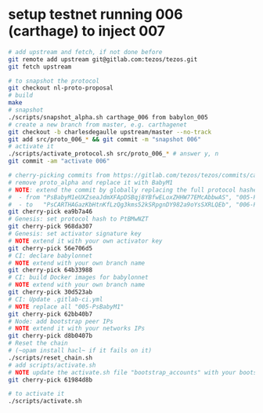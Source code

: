 * setup testnet running 006 (carthage) to inject 007
  #+begin_src bash
    # add upstream and fetch, if not done before
    git remote add upstream git@gitlab.com:tezos/tezos.git
    git fetch upstream

    # to snapshot the protocol
    git checkout nl-proto-proposal
    # build
    make
    # snapshot
    ./scripts/snapshot_alpha.sh carthage_006 from babylon_005
    # create a new branch from master, e.g. carthagenet
    git checkout -b charlesdegaulle upstream/master --no-track
    git add src/proto_006_* && git commit -m "snapshot 006"
    # activate it
    ./scripts/activate_protocol.sh src/proto_006_* # answer y, n
    git commit -am "activate 006"

    # cherry-picking commits from https://gitlab.com/tezos/tezos/commits/carthagenet
    # remove proto_alpha and replace it with BabyM1
    # NOTE: extend the commit by globally replacing the full protocol hashes in all forms:
    #  - from "PsBabyM1eUXZseaJdmXFApDSBqj8YBfwELoxZHHW77EMcAbbwAS", "005-PsBabyM1" and "005_PsBabyM1"
    #  - to   "PsCARTHAGazKbHtnKfLzQg3kms52kSRpgnDY982a9oYsSXRLQEb", "006-PsCARTHA" and "006_PsCARTHA"
    git cherry-pick ea9b7a46
    # Genesis: set protocol hash to PtBMwNZT
    git cherry-pick 968da307
    # Genesis: set activator signature key
    # NOTE extend it with your own activator key
    git cherry-pick 56e706d5
    # CI: declare babylonnet
    # NOTE extend with your own branch name
    git cherry-pick 64b33988
    # CI: build Docker images for babylonnet
    # NOTE extend with your own branch name
    git cherry-pick 30d523ab
    # CI: Update .gitlab-ci.yml
    # NOTE replace all "005-PsBabyM1"
    git cherry-pick 62bb40b7
    # Node: add bootstrap peer IPs
    # NOTE extend it with your networks IPs
    git cherry-pick d8b0407b
    # Reset the chain
    # (~opam install hacl~ if it fails on it)
    ./scripts/reset_chain.sh
    # add scripts/activate.sh
    # NOTE update the activate.sh file "bootstrap_accounts" with your bootstraps and update the protocol hash
    git cherry-pick 61984d8b

    # to activate it
    ./scripts/activate.sh
  #+end_src
